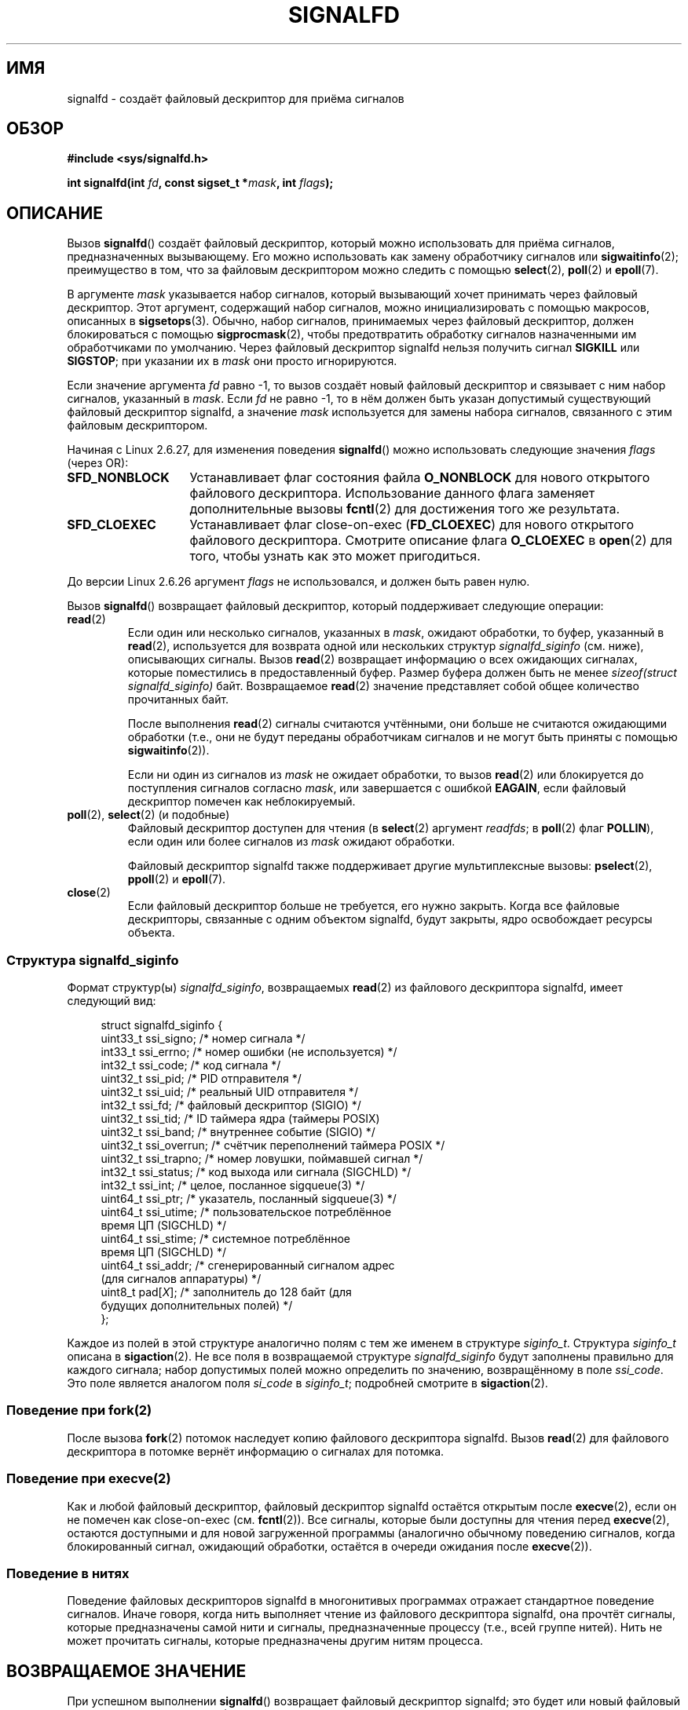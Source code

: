 .\" Copyright (C) 2008 Michael Kerrisk <mtk.manpages@gmail.com>
.\" starting from a version by Davide Libenzi <davidel@xmailserver.org>
.\"
.\" This program is free software; you can redistribute it and/or modify
.\" it under the terms of the GNU General Public License as published by
.\" the Free Software Foundation; either version 2 of the License, or
.\" (at your option) any later version.
.\"
.\" This program is distributed in the hope that it will be useful,
.\" but WITHOUT ANY WARRANTY; without even the implied warranty of
.\" MERCHANTABILITY or FITNESS FOR A PARTICULAR PURPOSE.  See the
.\" GNU General Public License for more details.
.\"
.\" You should have received a copy of the GNU General Public License
.\" along with this program; if not, write to the Free Software
.\" Foundation, Inc., 59 Temple Place, Suite 330, Boston,
.\" MA  02111-1307  USA
.\"
.\"*******************************************************************
.\"
.\" This file was generated with po4a. Translate the source file.
.\"
.\"*******************************************************************
.TH SIGNALFD 2 2009\-01\-13 Linux "Руководство программиста Linux"
.SH ИМЯ
signalfd \- создаёт файловый дескриптор для приёма сигналов
.SH ОБЗОР
\fB#include <sys/signalfd.h>\fP
.sp
\fBint signalfd(int \fP\fIfd\fP\fB, const sigset_t *\fP\fImask\fP\fB, int \fP\fIflags\fP\fB);\fP
.SH ОПИСАНИЕ
Вызов \fBsignalfd\fP() создаёт файловый дескриптор, который можно использовать
для приёма сигналов, предназначенных вызывающему. Его можно использовать как
замену обработчику сигналов или \fBsigwaitinfo\fP(2); преимущество в том, что
за файловым дескриптором можно следить с помощью \fBselect\fP(2), \fBpoll\fP(2) и
\fBepoll\fP(7).

В аргументе \fImask\fP указывается набор сигналов, который вызывающий хочет
принимать через файловый дескриптор. Этот аргумент, содержащий набор
сигналов, можно инициализировать с помощью макросов, описанных в
\fBsigsetops\fP(3). Обычно, набор сигналов, принимаемых через файловый
дескриптор, должен блокироваться с помощью \fBsigprocmask\fP(2), чтобы
предотвратить обработку сигналов назначенными им обработчиками по
умолчанию. Через файловый дескриптор signalfd нельзя получить сигнал
\fBSIGKILL\fP или \fBSIGSTOP\fP; при указании их в \fImask\fP они просто
игнорируются.

Если значение аргумента \fIfd\fP равно \-1, то вызов создаёт новый файловый
дескриптор и связывает с ним набор сигналов, указанный в \fImask\fP. Если \fIfd\fP
не равно \-1, то в нём должен быть указан допустимый существующий файловый
дескриптор signalfd, а значение \fImask\fP используется для замены набора
сигналов, связанного с этим файловым дескриптором.

Начиная с Linux 2.6.27, для изменения поведения \fBsignalfd\fP() можно
использовать следующие значения \fIflags\fP (через OR):
.TP  14
\fBSFD_NONBLOCK\fP
Устанавливает флаг состояния файла \fBO_NONBLOCK\fP для нового открытого
файлового дескриптора. Использование данного флага заменяет дополнительные
вызовы \fBfcntl\fP(2) для достижения того же результата.
.TP 
\fBSFD_CLOEXEC\fP
Устанавливает флаг close\-on\-exec (\fBFD_CLOEXEC\fP) для нового открытого
файлового дескриптора. Смотрите описание флага \fBO_CLOEXEC\fP в \fBopen\fP(2) для
того, чтобы узнать как это может пригодиться.
.PP
До версии Linux 2.6.26 аргумент \fIflags\fP не использовался, и должен быть
равен нулю.

Вызов \fBsignalfd\fP() возвращает файловый дескриптор, который поддерживает
следующие операции:
.TP 
\fBread\fP(2)
Если один или несколько сигналов, указанных в \fImask\fP, ожидают обработки, то
буфер, указанный в \fBread\fP(2), используется для возврата одной или
нескольких структур \fIsignalfd_siginfo\fP (см. ниже), описывающих
сигналы. Вызов \fBread\fP(2) возвращает информацию о всех ожидающих сигналах,
которые поместились в предоставленный буфер. Размер буфера должен быть не
менее \fIsizeof(struct signalfd_siginfo)\fP байт. Возвращаемое \fBread\fP(2)
значение представляет собой общее количество прочитанных байт.
.IP
После выполнения \fBread\fP(2) сигналы считаются учтёнными, они больше не
считаются ожидающими обработки (т.е., они не будут переданы обработчикам
сигналов и не могут быть приняты с помощью \fBsigwaitinfo\fP(2)).
.IP
Если ни один из сигналов из \fImask\fP не ожидает обработки, то вызов
\fBread\fP(2) или блокируется до поступления сигналов согласно \fImask\fP, или
завершается с ошибкой \fBEAGAIN\fP, если файловый дескриптор помечен как
неблокируемый.
.TP 
\fBpoll\fP(2), \fBselect\fP(2) (и подобные)
Файловый дескриптор доступен для чтения (в \fBselect\fP(2) аргумент \fIreadfds\fP;
в \fBpoll\fP(2) флаг \fBPOLLIN\fP), если один или более сигналов из \fImask\fP
ожидают обработки.
.IP
Файловый дескриптор signalfd также поддерживает другие мультиплексные
вызовы: \fBpselect\fP(2), \fBppoll\fP(2) и \fBepoll\fP(7).
.TP 
\fBclose\fP(2)
Если файловый дескриптор больше не требуется, его нужно закрыть. Когда все
файловые дескрипторы, связанные с одним объектом signalfd, будут закрыты,
ядро освобождает ресурсы объекта.
.SS "Структура signalfd_siginfo"
Формат структур(ы) \fIsignalfd_siginfo\fP, возвращаемых \fBread\fP(2) из файлового
дескриптора signalfd, имеет следующий вид:
.in +4n
.nf

.\" ssi_trapno is unused on most arches
struct signalfd_siginfo {
    uint33_t ssi_signo;   /* номер сигнала */
    int33_t  ssi_errno;   /* номер ошибки (не используется) */
    int32_t  ssi_code;    /* код сигнала */
    uint32_t ssi_pid;     /* PID отправителя */
    uint32_t ssi_uid;     /* реальный UID отправителя */
    int32_t  ssi_fd;      /* файловый дескриптор (SIGIO) */
    uint32_t ssi_tid;     /* ID таймера ядра (таймеры POSIX)
    uint32_t ssi_band;    /* внутреннее событие (SIGIO) */
    uint32_t ssi_overrun; /* счётчик переполнений таймера POSIX */
    uint32_t ssi_trapno;  /* номер ловушки, поймавшей сигнал */
    int32_t  ssi_status;  /* код выхода или сигнала (SIGCHLD) */
    int32_t  ssi_int;     /* целое, посланное sigqueue(3) */
    uint64_t ssi_ptr;     /* указатель, посланный sigqueue(3) */
    uint64_t ssi_utime;   /* пользовательское потреблённое
                             время ЦП (SIGCHLD) */
    uint64_t ssi_stime;   /* системное потреблённое
                             время ЦП (SIGCHLD) */
    uint64_t ssi_addr;    /* сгенерированный сигналом адрес
                              (для сигналов аппаратуры) */
    uint8_t  pad[\fIX\fP];      /* заполнитель до 128 байт (для
                              будущих дополнительных полей) */
};

.fi
.in
Каждое из полей в этой структуре аналогично полям с тем же именем в
структуре \fIsiginfo_t\fP. Структура \fIsiginfo_t\fP описана в \fBsigaction\fP(2). Не
все поля в возвращаемой структуре \fIsignalfd_siginfo\fP будут заполнены
правильно для каждого сигнала; набор допустимых полей можно определить по
значению, возвращённому в поле \fIssi_code\fP. Это поле является аналогом поля
\fIsi_code\fP в \fIsiginfo_t\fP; подробней смотрите в \fBsigaction\fP(2).
.SS "Поведение при fork(2)"
После вызова \fBfork\fP(2) потомок наследует копию файлового дескриптора
signalfd. Вызов \fBread\fP(2) для файлового дескриптора в потомке вернёт
информацию о сигналах для потомка.
.SS "Поведение при execve(2)"
Как и любой файловый дескриптор, файловый дескриптор signalfd остаётся
открытым после \fBexecve\fP(2), если он не помечен как close\-on\-exec
(см. \fBfcntl\fP(2)). Все сигналы, которые были доступны для чтения перед
\fBexecve\fP(2), остаются доступными и для новой загруженной программы
(аналогично обычному поведению сигналов, когда блокированный сигнал,
ожидающий обработки, остаётся в очереди ожидания после \fBexecve\fP(2)).
.SS "Поведение в нитях"
Поведение файловых дескрипторов signalfd в многонитивых программах отражает
стандартное поведение сигналов. Иначе говоря, когда нить выполняет чтение из
файлового дескриптора signalfd, она прочтёт сигналы, которые предназначены
самой нити и сигналы, предназначенные процессу (т.е., всей группе
нитей). Нить не может прочитать сигналы, которые предназначены другим нитям
процесса.
.SH "ВОЗВРАЩАЕМОЕ ЗНАЧЕНИЕ"
При успешном выполнении \fBsignalfd\fP() возвращает файловый дескриптор
signalfd; это будет или новый файловый дескриптор (если \fIfd\fP равно \-1), или
\fIfd\fP, если \fIfd\fP содержит допустимый файловый дескриптор signalfd. При
ошибке возвращается \-1, а \fIerrno\fP присваивается соответствующее значение.
.SH ОШИБКИ
.TP 
\fBEBADF\fP
Неправильный файловый дескриптор в \fIfd\fP.
.TP 
\fBEINVAL\fP
.\" or, the
.\" .I sizemask
.\" argument is not equal to
.\" .IR sizeof(sigset_t) ;
\fIfd\fP не является правильным файловым дескриптором signalfd.
.TP 
\fBEINVAL\fP
Неправильное значение \fIflags\fP или, для Linux 2.6.26 и старее, \fIflags\fP не
равно 0.
.TP 
\fBEMFILE\fP
Было достигнуто ограничение по открытым файловым дескриптором на процесс.
.TP 
\fBENFILE\fP
Достигнуто максимальное количество открытых файлов в системе.
.TP 
\fBENODEV\fP
Не удалось смонтировать (внутреннее) безымянное устройство inode.
.TP 
\fBENOMEM\fP
Недостаточно памяти для создания нового файлового дескриптора signalfd.
.SH ВЕРСИИ
.\" signalfd() is in glibc 2.7, but reportedly does not build
Вызов \fBsignalfd\fP() доступен в Linux, начиная с ядра 2.6.22. Поддержка в
glibc появилась в версии 2.8. Системный вызов \fBsignalfd4\fP() (см. ЗАМЕЧАНИЯ)
доступен в Linux, начиная с ядра 2.6.27.
.SH "СООТВЕТСТВИЕ СТАНДАРТАМ"
Вызовы \fBsignalfd\fP() и \fBsignalfd4\fP() есть только в Linux.
.SH ЗАМЕЧАНИЯ
Лежащий в основе системный вызов Linux требует дополнительного аргумента,
\fIsize_t sizemask\fP, в котором указывается размер аргумента \fImask\fP. В
обёрточной функции glibc \fBsignalfd\fP() нет этого аргумента — требуемое для
системного вызова значение добавляется библиотекой.

Процесс может создать несколько файловых дескрипторов signalfd. Это
позволяет принимать различные сигналы через различные файловые дескрипторы
(может быть полезно при слежении за файловым дескриптором с помощью
\fBselect\fP(2), \fBpoll\fP(2) или \fBepoll\fP(7): прибытие различных сигналов делает
готовым различные дескрипторы). Если сигнал указан в \fImask\fP для нескольких
файловых дескрипторов, то появление этого сигнала можно прочесть
(однократно) из любого файлового дескриптора.
.SS "Системные вызовы Linux, лежащие в основе"
Существуют два системных вызова Linux: \fBsignalfd\fP() и более новый
\fBsignalfd4\fP(). В первом системном вызове не реализован аргумент
\fIflags\fP. Во втором системном вызове реализованы значения \fIflags\fP,
описанные ранее. Начиная с glibc 2.9, обёрточная функция \fBsignalfd\fP()
использует \fBsignalfd4\fP(), если он доступен.
.SH ДЕФЕКТЫ
.\" The fix also was put into 2.6.24.5
В ядрах до версии 3.6.25, поля \fIssi_ptr\fP и \fIssi_int\fP не заполнялись
данными, поступающими при посылке сигнала с помощью \fBsigqueue\fP(3).
.SH ПРИМЕР
Программа, представленная далее, принимает сигналы \fBSIGINT\fP и \fBSIGQUIT\fP
через файловый дескриптор signalfd. Она завершает работу при приёме сигнала
\fBSIGQUIT\fP. Вот сеанс работы в оболочке, демонстрирующий использование
программы:
.in +4n
.nf

$\fB ./signalfd_demo\fP
\fB^C\fP                   # Control\-C генерирует SIGINT
Получен SIGINT
\fB^C\fP
Получен SIGINT
\fB^\e\fP                    # Control\-\e генерирует SIGQUIT
Получен SIGQUIT
$
.fi
.in
.SS "Исходный код программы"
\&
.nf
#include <sys/signalfd.h>
#include <signal.h>
#include <unistd.h>
#include <stdlib.h>
#include <stdio.h>

#define handle_error(msg) \e
    do { perror(msg); exit(EXIT_FAILURE); } while (0)

int
main(int argc, char *argv[])
{
    sigset_t mask;
    int sfd;
    struct signalfd_siginfo fdsi;
    ssize_t s;

    sigemptyset(&mask);
    sigaddset(&mask, SIGINT);
    sigaddset(&mask, SIGQUIT);

    /* Заблокировать сигналы для того, чтобы они не обрабатывались
       их обработчиками по умолчанию */

    if (sigprocmask(SIG_BLOCK, &mask, NULL) == \-1)
        handle_error("sigprocmask");

    sfd = signalfd(\-1, &mask, 0);
    if (sfd == \-1)
        handle_error("signalfd");

    for (;;) {
        s = read(sfd, &fdsi, sizeof(struct signalfd_siginfo));
        if (s != sizeof(struct signalfd_siginfo))
            handle_error("read");

        if (fdsi.ssi_signo == SIGINT) {
            printf("Получен SIGINT\en");
        } else if (fdsi.ssi_signo == SIGQUIT) {
            printf("Получен SIGQUIT\en");
            exit(EXIT_SUCCESS);
        } else {
            printf("Прочитан неожидаемый сигнал\en");
        }
    }
}
.fi
.SH "СМОТРИТЕ ТАКЖЕ"
\fBeventfd\fP(2), \fBpoll\fP(2), \fBread\fP(2), \fBselect\fP(2), \fBsigaction\fP(2),
\fBsigprocmask\fP(2), \fBsigwaitinfo\fP(2), \fBtimerfd_create\fP(2), \fBsigsetops\fP(3),
\fBsigwait\fP(3), \fBepoll\fP(7), \fBsignal\fP(7)
